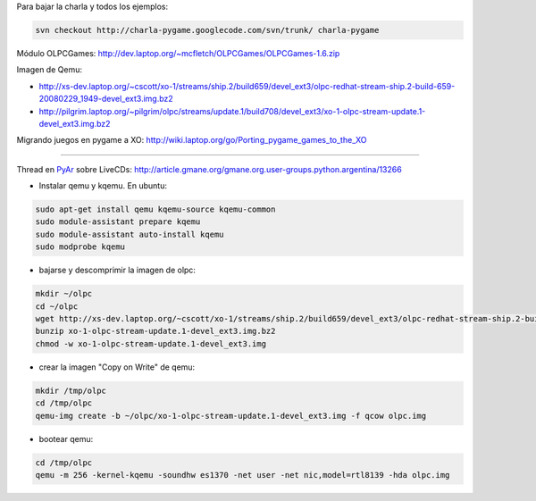 .. title: Taller OLPC


Para bajar la charla y todos los ejemplos:

.. code-block:: bash

   svn checkout http://charla-pygame.googlecode.com/svn/trunk/ charla-pygame

Módulo OLPCGames: http://dev.laptop.org/~mcfletch/OLPCGames/OLPCGames-1.6.zip

Imagen de Qemu:

* http://xs-dev.laptop.org/~cscott/xo-1/streams/ship.2/build659/devel_ext3/olpc-redhat-stream-ship.2-build-659-20080229_1949-devel_ext3.img.bz2

* http://pilgrim.laptop.org/~pilgrim/olpc/streams/update.1/build708/devel_ext3/xo-1-olpc-stream-update.1-devel_ext3.img.bz2

Migrando juegos en pygame a XO: http://wiki.laptop.org/go/Porting_pygame_games_to_the_XO

-------------------------



Thread en PyAr_ sobre LiveCDs: http://article.gmane.org/gmane.org.user-groups.python.argentina/13266

* Instalar qemu y kqemu. En ubuntu:

.. code-block:: bash

   sudo apt-get install qemu kqemu-source kqemu-common
   sudo module-assistant prepare kqemu
   sudo module-assistant auto-install kqemu
   sudo modprobe kqemu

* bajarse y descomprimir la imagen de olpc:

.. code-block:: bash

   mkdir ~/olpc
   cd ~/olpc
   wget http://xs-dev.laptop.org/~cscott/xo-1/streams/ship.2/build659/devel_ext3/olpc-redhat-stream-ship.2-build-659-20080229_1949-devel_ext3.img.bz2
   bunzip xo-1-olpc-stream-update.1-devel_ext3.img.bz2
   chmod -w xo-1-olpc-stream-update.1-devel_ext3.img

* crear la imagen "Copy on Write" de qemu:

.. code-block:: bash

   mkdir /tmp/olpc
   cd /tmp/olpc
   qemu-img create -b ~/olpc/xo-1-olpc-stream-update.1-devel_ext3.img -f qcow olpc.img

* bootear qemu:

.. code-block:: bash

   cd /tmp/olpc
   qemu -m 256 -kernel-kqemu -soundhw es1370 -net user -net nic,model=rtl8139 -hda olpc.img

.. ############################################################################


.. _pyar: /pyar
